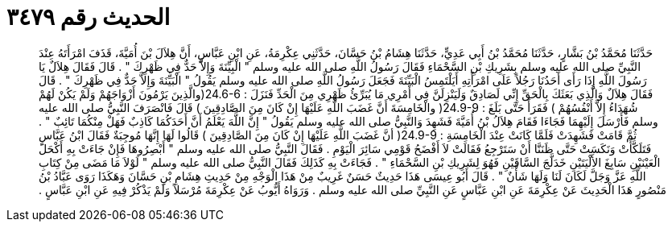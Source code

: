 
= الحديث رقم ٣٤٧٩

[quote.hadith]
حَدَّثَنَا مُحَمَّدُ بْنُ بَشَّارٍ، حَدَّثَنَا مُحَمَّدُ بْنُ أَبِي عَدِيٍّ، حَدَّثَنَا هِشَامُ بْنُ حَسَّانَ، حَدَّثَنِي عِكْرِمَةُ، عَنِ ابْنِ عَبَّاسٍ، أَنَّ هِلاَلَ بْنَ أُمَيَّةَ، قَذَفَ امْرَأَتَهُ عِنْدَ النَّبِيِّ صلى الله عليه وسلم بِشَرِيكِ بْنِ السَّحْمَاءِ فَقَالَ رَسُولُ اللَّهِ صلى الله عليه وسلم ‏"‏ الْبِيِّنَةَ وَإِلاَّ حَدٌّ فِي ظَهْرِكَ ‏"‏ ‏.‏ قَالَ فَقَالَ هِلاَلٌ يَا رَسُولَ اللَّهِ إِذَا رَأَى أَحَدُنَا رَجُلاً عَلَى امْرَأَتِهِ أَيَلْتَمِسُ الْبَيِّنَةَ فَجَعَلَ رَسُولُ اللَّهِ صلى الله عليه وسلم يَقُولُ ‏"‏ الْبَيِّنَةَ وَإِلاَّ حَدٌّ فِي ظَهْرِكَ ‏"‏ ‏.‏ قَالَ فَقَالَ هِلاَلٌ وَالَّذِي بَعَثَكَ بِالْحَقِّ إِنِّي لَصَادِقٌ وَلَيَنْزِلَنَّ فِي أَمْرِي مَا يُبَرِّئُ ظَهْرِي مِنَ الْحَدِّ فَنَزَلَ ‏:‏ ‏24.6-6(‏والَّذِينَ يَرْمُونَ أَزْوَاجَهُمْ وَلَمْ يَكُنْ لَهُمْ شُهَدَاءُ إِلاَّ أَنْفُسُهُمْ ‏)‏ فَقَرَأَ حَتَّى بَلَغَ ‏:‏ ‏24.9-9(‏ والْخَامِسَةَ أَنَّ غَضَبَ اللَّهِ عَلَيْهَا إِنْ كَانَ مِنَ الصَّادِقِينَ ‏)‏ قَالَ فَانْصَرَفَ النَّبِيُّ صلى الله عليه وسلم فَأَرْسَلَ إِلَيْهِمَا فَجَاءَا فَقَامَ هِلاَلُ بْنُ أُمَيَّةَ فَشَهِدَ وَالنَّبِيُّ صلى الله عليه وسلم يَقُولُ ‏"‏ إِنَّ اللَّهَ يَعْلَمُ أَنَّ أَحَدَكُمَا كَاذِبٌ فَهَلْ مِنْكُمَا تَائِبٌ ‏"‏ ‏.‏ ثُمَّ قَامَتْ فَشَهِدَتْ فَلَمَّا كَانَتْ عِنْدَ الْخَامِسَةِ ‏:‏ ‏24.9-9(‏ أنَّ غَضَبَ اللَّهِ عَلَيْهَا إِنْ كَانَ مِنَ الصَّادِقِينَ ‏)‏ قَالُوا لَهَا إِنَّهَا مُوجِبَةٌ فَقَالَ ابْنُ عَبَّاسٍ فَتَلَكَّأَتْ وَنَكَسَتْ حَتَّى ظَنَنَّا أَنْ سَتَرْجِعُ فَقَالَتْ لاَ أَفْضَحُ قَوْمِي سَائِرَ الْيَوْمِ ‏.‏ فَقَالَ النَّبِيُّ صلى الله عليه وسلم ‏"‏ أَبْصِرُوهَا فَإِنْ جَاءَتْ بِهِ أَكْحَلَ الْعَيْنَيْنِ سَابِغَ الأَلْيَتَيْنِ خَدَلَّجَ السَّاقَيْنِ فَهُوَ لِشَرِيكِ بْنِ السَّحْمَاءِ ‏"‏ ‏.‏ فَجَاءَتْ بِهِ كَذَلِكَ فَقَالَ النَّبِيُّ صلى الله عليه وسلم ‏"‏ لَوْلاَ مَا مَضَى مِنْ كِتَابِ اللَّهِ عَزَّ وَجَلَّ لَكَانَ لَنَا وَلَهَا شَأْنٌ ‏"‏ ‏.‏ قَالَ أَبُو عِيسَى هَذَا حَدِيثٌ حَسَنٌ غَرِيبٌ مِنْ هَذَا الْوَجْهِ مِنْ حَدِيثِ هِشَامِ بْنِ حَسَّانَ وَهَكَذَا رَوَى عَبَّادُ بْنُ مَنْصُورٍ هَذَا الْحَدِيثَ عَنْ عِكْرِمَةَ عَنِ ابْنِ عَبَّاسٍ عَنِ النَّبِيِّ صلى الله عليه وسلم ‏.‏ وَرَوَاهُ أَيُّوبُ عَنْ عِكْرِمَةَ مُرْسَلاً وَلَمْ يَذْكُرْ فِيهِ عَنِ ابْنِ عَبَّاسٍ ‏.‏